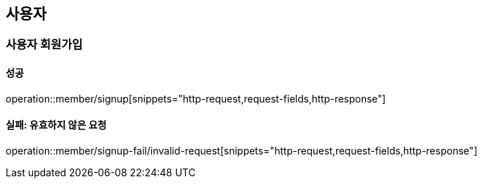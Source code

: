 == 사용자

=== 사용자 회원가입

==== 성공

operation::member/signup[snippets="http-request,request-fields,http-response"]

==== 실패: 유효하지 않은 요청

operation::member/signup-fail/invalid-request[snippets="http-request,request-fields,http-response"]
